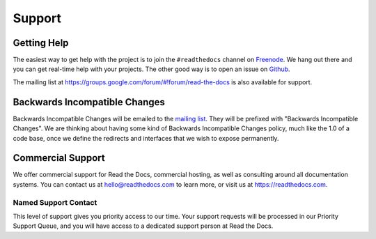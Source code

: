Support
=======

Getting Help
------------

The easiest way to get help with the project is to join the ``#readthedocs``
channel on Freenode_. We hang out there and you can get real-time help with
your projects.  The other good way is to open an issue on Github_.

The mailing list at https://groups.google.com/forum/#!forum/read-the-docs is also available for support.

.. _Freenode: irc://freenode.net/
.. _Github: http://github.com/rtfd/readthedocs.org/issues

Backwards Incompatible Changes
------------------------------

Backwards Incompatible Changes will be emailed to the `mailing list`_. They will be prefixed with "Backwards
Incompatible Changes". We are thinking about having some kind of Backwards
Incompatible Changes policy, much like the 1.0 of a code base, once we define
the redirects and interfaces that we wish to expose permanently.

.. _mailing list: https://groups.google.com/forum/#!forum/read-the-docs


Commercial Support
------------------

We offer commercial support for Read the Docs,
commercial hosting,
as well as consulting around all documentation systems.
You can contact us at hello@readthedocs.com to learn more,
or visit us at https://readthedocs.com.

Named Support Contact
~~~~~~~~~~~~~~~~~~~~~

This level of support gives you priority access to our time.
Your support requests will be processed in our Priority Support Queue,
and you will have access to a dedicated support person at Read the Docs.


